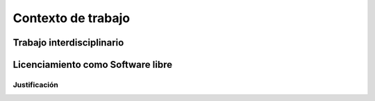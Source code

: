 .. contexto_de_trabajo::

*******************
Contexto de trabajo
*******************
       
Trabajo interdisciplinario
===========================
    
Licenciamiento como Software libre
===================================

Justificación
--------------
